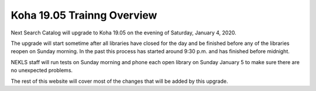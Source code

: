 Koha 19.05 Trainng Overview
===========================

Next Search Catalog will upgrade to Koha 19.05 on the evening of Saturday, January 4, 2020.

The upgrade will start sometime after all libraries have closed for the day and be finished before any of the libraries reopen on Sunday morning.  In the past this process has started around 9:30 p.m. and has finished before midnight.

NEKLS staff will run tests on Sunday morning and phone each open library on Sunday January 5 to make sure there are no unexpected problems.

The rest of this website will cover most of the changes that will be added by this upgrade.

